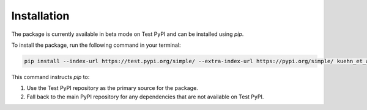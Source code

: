 Installation
============

The package is currently available in beta mode on Test PyPI and can be installed using `pip`.

To install the package, run the following command in your terminal:

.. code-block:: bash

    pip install --index-url https://test.pypi.org/simple/ --extra-index-url https://pypi.org/simple/ kuehn_et_al_fdm

This command instructs `pip` to:

1. Use the Test PyPI repository as the primary source for the package.
2. Fall back to the main PyPI repository for any dependencies that are not available on Test PyPI.

